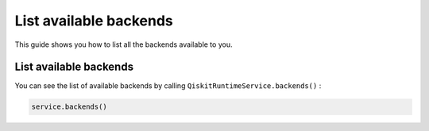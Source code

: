 .. _how_to/list_available_backends:

=======================
List available backends
=======================

This guide shows you how to list all the backends available to you.

.. dropdown :: Before you begin

    Throughout this guide, we will assume that you have setup the Qiskit Runtime service instance (see :doc:`../getting_started`) and initialize it as ``service``:

    .. code-block::

        from qiskit_ibm_runtime import QiskitRuntimeService

        service = QiskitRuntimeService()

List available backends
-----------------------

You can see the list of available backends by calling ``QiskitRuntimeService.backends()`` :

.. code-block::

    service.backends()

